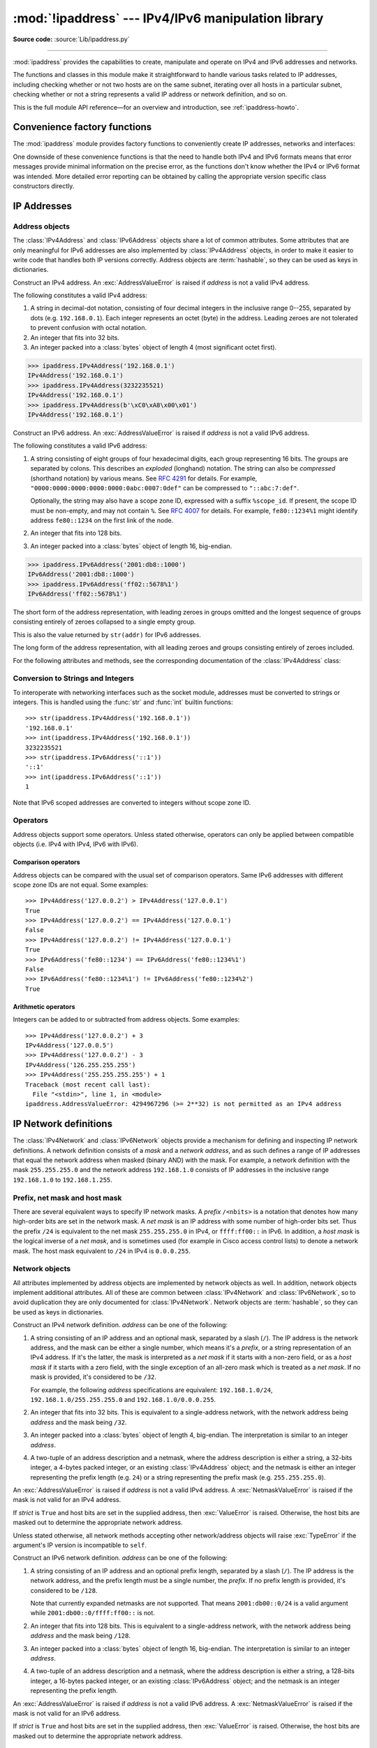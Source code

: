 :mod:`!ipaddress` --- IPv4/IPv6 manipulation library
====================================================

.. module:: ipaddress
   :synopsis: IPv4/IPv6 manipulation library.

.. moduleauthor:: Peter Moody

**Source code:** :source:`Lib/ipaddress.py`

--------------

:mod:`ipaddress` provides the capabilities to create, manipulate and
operate on IPv4 and IPv6 addresses and networks.

The functions and classes in this module make it straightforward to handle
various tasks related to IP addresses, including checking whether or not two
hosts are on the same subnet, iterating over all hosts in a particular
subnet, checking whether or not a string represents a valid IP address or
network definition, and so on.

This is the full module API reference—for an overview and introduction, see
:ref:`ipaddress-howto`.

.. versionadded:: 3.3

.. testsetup::

   import ipaddress
   from ipaddress import (
       ip_network, IPv4Address, IPv4Interface, IPv4Network,
   )

Convenience factory functions
-----------------------------

The :mod:`ipaddress` module provides factory functions to conveniently create
IP addresses, networks and interfaces:

.. function:: ip_address(address)

   Return an :class:`IPv4Address` or :class:`IPv6Address` object depending on
   the IP address passed as argument.  Either IPv4 or IPv6 addresses may be
   supplied; integers less than ``2**32`` will be considered to be IPv4 by default.
   A :exc:`ValueError` is raised if *address* does not represent a valid IPv4
   or IPv6 address.

   >>> ipaddress.ip_address('192.168.0.1')
   IPv4Address('192.168.0.1')
   >>> ipaddress.ip_address('2001:db8::')
   IPv6Address('2001:db8::')


.. function:: ip_network(address, strict=True)

   Return an :class:`IPv4Network` or :class:`IPv6Network` object depending on
   the IP address passed as argument.  *address* is a string or integer
   representing the IP network.  Either IPv4 or IPv6 networks may be supplied;
   integers less than ``2**32`` will be considered to be IPv4 by default.  *strict*
   is passed to :class:`IPv4Network` or :class:`IPv6Network` constructor.  A
   :exc:`ValueError` is raised if *address* does not represent a valid IPv4 or
   IPv6 address, or if the network has host bits set.

   >>> ipaddress.ip_network('192.168.0.0/28')
   IPv4Network('192.168.0.0/28')


.. function:: ip_interface(address)

   Return an :class:`IPv4Interface` or :class:`IPv6Interface` object depending
   on the IP address passed as argument.  *address* is a string or integer
   representing the IP address.  Either IPv4 or IPv6 addresses may be supplied;
   integers less than ``2**32`` will be considered to be IPv4 by default.  A
   :exc:`ValueError` is raised if *address* does not represent a valid IPv4 or
   IPv6 address.

One downside of these convenience functions is that the need to handle both
IPv4 and IPv6 formats means that error messages provide minimal
information on the precise error, as the functions don't know whether the
IPv4 or IPv6 format was intended. More detailed error reporting can be
obtained by calling the appropriate version specific class constructors
directly.


IP Addresses
------------

Address objects
^^^^^^^^^^^^^^^

The :class:`IPv4Address` and :class:`IPv6Address` objects share a lot of common
attributes.  Some attributes that are only meaningful for IPv6 addresses are
also implemented by :class:`IPv4Address` objects, in order to make it easier to
write code that handles both IP versions correctly.  Address objects are
:term:`hashable`, so they can be used as keys in dictionaries.

.. class:: IPv4Address(address)

   Construct an IPv4 address.  An :exc:`AddressValueError` is raised if
   *address* is not a valid IPv4 address.

   The following constitutes a valid IPv4 address:

   1. A string in decimal-dot notation, consisting of four decimal integers in
      the inclusive range 0--255, separated by dots (e.g. ``192.168.0.1``). Each
      integer represents an octet (byte) in the address. Leading zeroes are
      not tolerated to prevent confusion with octal notation.
   2. An integer that fits into 32 bits.
   3. An integer packed into a :class:`bytes` object of length 4 (most
      significant octet first).

   >>> ipaddress.IPv4Address('192.168.0.1')
   IPv4Address('192.168.0.1')
   >>> ipaddress.IPv4Address(3232235521)
   IPv4Address('192.168.0.1')
   >>> ipaddress.IPv4Address(b'\xC0\xA8\x00\x01')
   IPv4Address('192.168.0.1')

   .. versionchanged:: 3.8

      Leading zeros are tolerated, even in ambiguous cases that look like
      octal notation.

   .. versionchanged:: 3.9.5

      Leading zeros are no longer tolerated and are treated as an error.
      IPv4 address strings are now parsed as strict as glibc
      :func:`~socket.inet_pton`.

   .. attribute:: version

      The appropriate version number: ``4`` for IPv4, ``6`` for IPv6.

      .. versionchanged:: 3.14

         Made available on the class.

   .. attribute:: max_prefixlen

      The total number of bits in the address representation for this
      version: ``32`` for IPv4, ``128`` for IPv6.

      The prefix defines the number of leading bits in an  address that
      are compared to determine whether or not an address is part of a
      network.

      .. versionchanged:: 3.14

         Made available on the class.

   .. attribute:: compressed
   .. attribute:: exploded

      The string representation in dotted decimal notation. Leading zeroes
      are never included in the representation.

      As IPv4 does not define a shorthand notation for addresses with octets
      set to zero, these two attributes are always the same as ``str(addr)``
      for IPv4 addresses. Exposing these attributes makes it easier to
      write display code that can handle both IPv4 and IPv6 addresses.

   .. attribute:: packed

      The binary representation of this address - a :class:`bytes` object of
      the appropriate length (most significant octet first). This is 4 bytes
      for IPv4 and 16 bytes for IPv6.

   .. attribute:: reverse_pointer

      The name of the reverse DNS PTR record for the IP address, e.g.::

          >>> ipaddress.ip_address("127.0.0.1").reverse_pointer
          '1.0.0.127.in-addr.arpa'
          >>> ipaddress.ip_address("2001:db8::1").reverse_pointer
          '1.0.0.0.0.0.0.0.0.0.0.0.0.0.0.0.0.0.0.0.0.0.0.0.8.b.d.0.1.0.0.2.ip6.arpa'

      This is the name that could be used for performing a PTR lookup, not the
      resolved hostname itself.

      .. versionadded:: 3.5

   .. attribute:: is_multicast

      ``True`` if the address is reserved for multicast use.  See
      :RFC:`3171` (for IPv4) or :RFC:`2373` (for IPv6).

   .. attribute:: is_private

      ``True`` if the address is defined as not globally reachable by
      iana-ipv4-special-registry_ (for IPv4) or iana-ipv6-special-registry_
      (for IPv6) with the following exceptions:

      * ``is_private`` is ``False`` for the shared address space (``100.64.0.0/10``)
      * For IPv4-mapped IPv6-addresses the ``is_private`` value is determined by the
        semantics of the underlying IPv4 addresses and the following condition holds
        (see :attr:`IPv6Address.ipv4_mapped`)::

            address.is_private == address.ipv4_mapped.is_private

      ``is_private`` has value opposite to :attr:`is_global`, except for the shared address space
      (``100.64.0.0/10`` range) where they are both ``False``.

      .. versionchanged:: 3.13

         Fixed some false positives and false negatives.

         * ``192.0.0.0/24`` is considered private with the exception of ``192.0.0.9/32`` and
           ``192.0.0.10/32`` (previously: only the ``192.0.0.0/29`` sub-range was considered private).
         * ``64:ff9b:1::/48`` is considered private.
         * ``2002::/16`` is considered private.
         * There are exceptions within ``2001::/23`` (otherwise considered private): ``2001:1::1/128``,
           ``2001:1::2/128``, ``2001:3::/32``, ``2001:4:112::/48``, ``2001:20::/28``, ``2001:30::/28``.
           The exceptions are not considered private.

   .. attribute:: is_global

      ``True`` if the address is defined as globally reachable by
      iana-ipv4-special-registry_ (for IPv4) or iana-ipv6-special-registry_
      (for IPv6) with the following exception:

      For IPv4-mapped IPv6-addresses the ``is_private`` value is determined by the
      semantics of the underlying IPv4 addresses and the following condition holds
      (see :attr:`IPv6Address.ipv4_mapped`)::

         address.is_global == address.ipv4_mapped.is_global

      ``is_global`` has value opposite to :attr:`is_private`, except for the shared address space
      (``100.64.0.0/10`` range) where they are both ``False``.

      .. versionadded:: 3.4

      .. versionchanged:: 3.13

         Fixed some false positives and false negatives, see :attr:`is_private` for details.

   .. attribute:: is_unspecified

      ``True`` if the address is unspecified.  See :RFC:`5735` (for IPv4)
      or :RFC:`2373` (for IPv6).

   .. attribute:: is_reserved

      ``True`` if the address is *labelled* as reserved by the IETF:

      * IPv4 address ``240.0.0.0/4`` named ``Reserved``. This attribute is not related to the 
        ``Reserved-by-Protocol`` value in iana-ipv4-special-registry_
      * IPv6 addresses allocated as ``Reserved by IETF`` for future use (see iana-ipv6-address-space_)

   .. attribute:: is_loopback

      ``True`` if this is a loopback address.  See :RFC:`3330` (for IPv4)
      or :RFC:`2373` (for IPv6).

   .. attribute:: is_link_local

      ``True`` if the address is reserved for link-local usage.  See
      :RFC:`3927`.

   .. attribute:: ipv6_mapped

      :class:`IPv4Address` object representing the IPv4-mapped IPv6 address. See :RFC:`4291`.

      .. versionadded:: 3.13


.. _iana-ipv4-special-registry: https://www.iana.org/assignments/iana-ipv4-special-registry/iana-ipv4-special-registry.xhtml
.. _iana-ipv6-special-registry: https://www.iana.org/assignments/iana-ipv6-special-registry/iana-ipv6-special-registry.xhtml
.. _iana-ipv6-address-space: https://www.iana.org/assignments/ipv6-address-space/ipv6-address-space.xhtml

.. method:: IPv4Address.__format__(fmt)

   Returns a string representation of the IP address, controlled by
   an explicit format string.
   *fmt* can be one of the following: ``'s'``, the default option,
   equivalent to :func:`str`, ``'b'`` for a zero-padded binary string,
   ``'X'`` or ``'x'`` for an uppercase or lowercase hexadecimal
   representation, or ``'n'``, which is equivalent to ``'b'`` for IPv4
   addresses and ``'x'`` for IPv6. For binary and hexadecimal
   representations, the form specifier ``'#'`` and the grouping option
   ``'_'`` are available. ``__format__`` is used by ``format``, ``str.format``
   and f-strings.

      >>> format(ipaddress.IPv4Address('192.168.0.1'))
      '192.168.0.1'
      >>> '{:#b}'.format(ipaddress.IPv4Address('192.168.0.1'))
      '0b11000000101010000000000000000001'
      >>> f'{ipaddress.IPv6Address("2001:db8::1000"):s}'
      '2001:db8::1000'
      >>> format(ipaddress.IPv6Address('2001:db8::1000'), '_X')
      '2001_0DB8_0000_0000_0000_0000_0000_1000'
      >>> '{:#_n}'.format(ipaddress.IPv6Address('2001:db8::1000'))
      '0x2001_0db8_0000_0000_0000_0000_0000_1000'

   .. versionadded:: 3.9


.. class:: IPv6Address(address)

   Construct an IPv6 address.  An :exc:`AddressValueError` is raised if
   *address* is not a valid IPv6 address.

   The following constitutes a valid IPv6 address:

   1. A string consisting of eight groups of four hexadecimal digits, each
      group representing 16 bits.  The groups are separated by colons.
      This describes an *exploded* (longhand) notation.  The string can
      also be *compressed* (shorthand notation) by various means.  See
      :RFC:`4291` for details.  For example,
      ``"0000:0000:0000:0000:0000:0abc:0007:0def"`` can be compressed to
      ``"::abc:7:def"``.

      Optionally, the string may also have a scope zone ID, expressed
      with a suffix ``%scope_id``. If present, the scope ID must be non-empty,
      and may not contain ``%``.
      See :RFC:`4007` for details.
      For example, ``fe80::1234%1`` might identify address ``fe80::1234`` on the first link of the node.
   2. An integer that fits into 128 bits.
   3. An integer packed into a :class:`bytes` object of length 16, big-endian.


   >>> ipaddress.IPv6Address('2001:db8::1000')
   IPv6Address('2001:db8::1000')
   >>> ipaddress.IPv6Address('ff02::5678%1')
   IPv6Address('ff02::5678%1')

   .. attribute:: compressed

   The short form of the address representation, with leading zeroes in
   groups omitted and the longest sequence of groups consisting entirely of
   zeroes collapsed to a single empty group.

   This is also the value returned by ``str(addr)`` for IPv6 addresses.

   .. attribute:: exploded

   The long form of the address representation, with all leading zeroes and
   groups consisting entirely of zeroes included.


   For the following attributes and methods, see the corresponding
   documentation of the :class:`IPv4Address` class:

   .. attribute:: packed
   .. attribute:: reverse_pointer
   .. attribute:: version
   .. attribute:: max_prefixlen
   .. attribute:: is_multicast
   .. attribute:: is_private
   .. attribute:: is_global

      .. versionadded:: 3.4

   .. attribute:: is_unspecified
   .. attribute:: is_reserved
   .. attribute:: is_loopback
   .. attribute:: is_link_local

   .. attribute:: is_site_local

      ``True`` if the address is reserved for site-local usage.  Note that
      the site-local address space has been deprecated by :RFC:`3879`. Use
      :attr:`~IPv4Address.is_private` to test if this address is in the
      space of unique local addresses as defined by :RFC:`4193`.

   .. attribute:: ipv4_mapped

      For addresses that appear to be IPv4 mapped addresses (starting with
      ``::FFFF/96``), this property will report the embedded IPv4 address.
      For any other address, this property will be ``None``.

   .. attribute:: scope_id

      For scoped addresses as defined by :RFC:`4007`, this property identifies
      the particular zone of the address's scope that the address belongs to,
      as a string. When no scope zone is specified, this property will be ``None``.

   .. attribute:: sixtofour

      For addresses that appear to be 6to4 addresses  (starting with
      ``2002::/16``) as defined by :RFC:`3056`, this property will report
      the embedded IPv4 address.  For any other address, this property will
      be ``None``.

   .. attribute:: teredo

      For addresses that appear to be Teredo addresses (starting with
      ``2001::/32``) as defined by :RFC:`4380`, this property will report
      the embedded ``(server, client)`` IP address pair.  For any other
      address, this property will be ``None``.

.. method:: IPv6Address.__format__(fmt)

   Refer to the corresponding method documentation in
   :class:`IPv4Address`.

   .. versionadded:: 3.9

Conversion to Strings and Integers
^^^^^^^^^^^^^^^^^^^^^^^^^^^^^^^^^^

To interoperate with networking interfaces such as the socket module,
addresses must be converted to strings or integers. This is handled using
the :func:`str` and :func:`int` builtin functions::

   >>> str(ipaddress.IPv4Address('192.168.0.1'))
   '192.168.0.1'
   >>> int(ipaddress.IPv4Address('192.168.0.1'))
   3232235521
   >>> str(ipaddress.IPv6Address('::1'))
   '::1'
   >>> int(ipaddress.IPv6Address('::1'))
   1

Note that IPv6 scoped addresses are converted to integers without scope zone ID.


Operators
^^^^^^^^^

Address objects support some operators.  Unless stated otherwise, operators can
only be applied between compatible objects (i.e. IPv4 with IPv4, IPv6 with
IPv6).


Comparison operators
""""""""""""""""""""

Address objects can be compared with the usual set of comparison operators.
Same IPv6 addresses with different scope zone IDs are not equal.
Some examples::

   >>> IPv4Address('127.0.0.2') > IPv4Address('127.0.0.1')
   True
   >>> IPv4Address('127.0.0.2') == IPv4Address('127.0.0.1')
   False
   >>> IPv4Address('127.0.0.2') != IPv4Address('127.0.0.1')
   True
   >>> IPv6Address('fe80::1234') == IPv6Address('fe80::1234%1')
   False
   >>> IPv6Address('fe80::1234%1') != IPv6Address('fe80::1234%2')
   True


Arithmetic operators
""""""""""""""""""""

Integers can be added to or subtracted from address objects.  Some examples::

   >>> IPv4Address('127.0.0.2') + 3
   IPv4Address('127.0.0.5')
   >>> IPv4Address('127.0.0.2') - 3
   IPv4Address('126.255.255.255')
   >>> IPv4Address('255.255.255.255') + 1
   Traceback (most recent call last):
     File "<stdin>", line 1, in <module>
   ipaddress.AddressValueError: 4294967296 (>= 2**32) is not permitted as an IPv4 address


IP Network definitions
----------------------

The :class:`IPv4Network` and :class:`IPv6Network` objects provide a mechanism
for defining and inspecting IP network definitions.  A network definition
consists of a *mask* and a *network address*, and as such defines a range of
IP addresses that equal the network address when masked (binary AND) with the
mask.  For example, a network definition with the mask ``255.255.255.0`` and
the network address ``192.168.1.0`` consists of IP addresses in the inclusive
range ``192.168.1.0`` to ``192.168.1.255``.


Prefix, net mask and host mask
^^^^^^^^^^^^^^^^^^^^^^^^^^^^^^

There are several equivalent ways to specify IP network masks.  A *prefix*
``/<nbits>`` is a notation that denotes how many high-order bits are set in
the network mask.  A *net mask* is an IP address with some number of
high-order bits set.  Thus the prefix ``/24`` is equivalent to the net mask
``255.255.255.0`` in IPv4, or ``ffff:ff00::`` in IPv6.  In addition, a
*host mask* is the logical inverse of a *net mask*, and is sometimes used
(for example in Cisco access control lists) to denote a network mask.  The
host mask equivalent to ``/24`` in IPv4 is ``0.0.0.255``.


Network objects
^^^^^^^^^^^^^^^

All attributes implemented by address objects are implemented by network
objects as well.  In addition, network objects implement additional attributes.
All of these are common between :class:`IPv4Network` and :class:`IPv6Network`,
so to avoid duplication they are only documented for :class:`IPv4Network`.
Network objects are :term:`hashable`, so they can be used as keys in
dictionaries.

.. class:: IPv4Network(address, strict=True)

   Construct an IPv4 network definition.  *address* can be one of the following:

   1. A string consisting of an IP address and an optional mask, separated by
      a slash (``/``).  The IP address is the network address, and the mask
      can be either a single number, which means it's a *prefix*, or a string
      representation of an IPv4 address.  If it's the latter, the mask is
      interpreted as a *net mask* if it starts with a non-zero field, or as a
      *host mask* if it starts with a zero field, with the single exception of
      an all-zero mask which is treated as a *net mask*.  If no mask is provided,
      it's considered to be ``/32``.

      For example, the following *address* specifications are equivalent:
      ``192.168.1.0/24``, ``192.168.1.0/255.255.255.0`` and
      ``192.168.1.0/0.0.0.255``.

   2. An integer that fits into 32 bits.  This is equivalent to a
      single-address network, with the network address being *address* and
      the mask being ``/32``.

   3. An integer packed into a :class:`bytes` object of length 4, big-endian.
      The interpretation is similar to an integer *address*.

   4. A two-tuple of an address description and a netmask, where the address
      description is either a string, a 32-bits integer, a 4-bytes packed
      integer, or an existing :class:`IPv4Address` object; and the netmask is either
      an integer representing the prefix length (e.g. ``24``) or a string
      representing the prefix mask (e.g. ``255.255.255.0``).

   An :exc:`AddressValueError` is raised if *address* is not a valid IPv4
   address.  A :exc:`NetmaskValueError` is raised if the mask is not valid for
   an IPv4 address.

   If *strict* is ``True`` and host bits are set in the supplied address,
   then :exc:`ValueError` is raised.  Otherwise, the host bits are masked out
   to determine the appropriate network address.

   Unless stated otherwise, all network methods accepting other network/address
   objects will raise :exc:`TypeError` if the argument's IP version is
   incompatible to ``self``.

   .. versionchanged:: 3.5

      Added the two-tuple form for the *address* constructor parameter.

   .. attribute:: version
   .. attribute:: max_prefixlen

      Refer to the corresponding attribute documentation in
      :class:`IPv4Address`.

   .. attribute:: is_multicast
   .. attribute:: is_private
   .. attribute:: is_unspecified
   .. attribute:: is_reserved
   .. attribute:: is_loopback
   .. attribute:: is_link_local

      These attributes are true for the network as a whole if they are true
      for both the network address and the broadcast address.

   .. attribute:: network_address

      The network address for the network. The network address and the
      prefix length together uniquely define a network.

   .. attribute:: broadcast_address

      The broadcast address for the network. Packets sent to the broadcast
      address should be received by every host on the network.

   .. attribute:: hostmask

      The host mask, as an :class:`IPv4Address` object.

   .. attribute:: netmask

      The net mask, as an :class:`IPv4Address` object.

   .. attribute:: with_prefixlen
   .. attribute:: compressed
   .. attribute:: exploded

      A string representation of the network, with the mask in prefix
      notation.

      ``with_prefixlen`` and ``compressed`` are always the same as
      ``str(network)``.
      ``exploded`` uses the exploded form the network address.

   .. attribute:: with_netmask

      A string representation of the network, with the mask in net mask
      notation.

   .. attribute:: with_hostmask

      A string representation of the network, with the mask in host mask
      notation.

   .. attribute:: num_addresses

      The total number of addresses in the network.

   .. attribute:: prefixlen

      Length of the network prefix, in bits.

   .. method:: hosts()

      Returns an iterator over the usable hosts in the network.  The usable
      hosts are all the IP addresses that belong to the network, except the
      network address itself and the network broadcast address.  For networks
      with a mask length of 31, the network address and network broadcast
      address are also included in the result. Networks with a mask of 32
      will return a list containing the single host address.

         >>> list(ip_network('192.0.2.0/29').hosts())  #doctest: +NORMALIZE_WHITESPACE
         [IPv4Address('192.0.2.1'), IPv4Address('192.0.2.2'),
          IPv4Address('192.0.2.3'), IPv4Address('192.0.2.4'),
          IPv4Address('192.0.2.5'), IPv4Address('192.0.2.6')]
         >>> list(ip_network('192.0.2.0/31').hosts())
         [IPv4Address('192.0.2.0'), IPv4Address('192.0.2.1')]
         >>> list(ip_network('192.0.2.1/32').hosts())
         [IPv4Address('192.0.2.1')]

   .. method:: overlaps(other)

      ``True`` if this network is partly or wholly contained in *other* or
      *other* is wholly contained in this network.

   .. method:: address_exclude(network)

      Computes the network definitions resulting from removing the given
      *network* from this one.  Returns an iterator of network objects.
      Raises :exc:`ValueError` if *network* is not completely contained in
      this network.

         >>> n1 = ip_network('192.0.2.0/28')
         >>> n2 = ip_network('192.0.2.1/32')
         >>> list(n1.address_exclude(n2))  #doctest: +NORMALIZE_WHITESPACE
         [IPv4Network('192.0.2.8/29'), IPv4Network('192.0.2.4/30'),
          IPv4Network('192.0.2.2/31'), IPv4Network('192.0.2.0/32')]

   .. method:: subnets(prefixlen_diff=1, new_prefix=None)

      The subnets that join to make the current network definition, depending
      on the argument values.  *prefixlen_diff* is the amount our prefix
      length should be increased by.  *new_prefix* is the desired new
      prefix of the subnets; it must be larger than our prefix.  One and
      only one of *prefixlen_diff* and *new_prefix* must be set.  Returns an
      iterator of network objects.

         >>> list(ip_network('192.0.2.0/24').subnets())
         [IPv4Network('192.0.2.0/25'), IPv4Network('192.0.2.128/25')]
         >>> list(ip_network('192.0.2.0/24').subnets(prefixlen_diff=2))  #doctest: +NORMALIZE_WHITESPACE
         [IPv4Network('192.0.2.0/26'), IPv4Network('192.0.2.64/26'),
          IPv4Network('192.0.2.128/26'), IPv4Network('192.0.2.192/26')]
         >>> list(ip_network('192.0.2.0/24').subnets(new_prefix=26))  #doctest: +NORMALIZE_WHITESPACE
         [IPv4Network('192.0.2.0/26'), IPv4Network('192.0.2.64/26'),
          IPv4Network('192.0.2.128/26'), IPv4Network('192.0.2.192/26')]
         >>> list(ip_network('192.0.2.0/24').subnets(new_prefix=23))
         Traceback (most recent call last):
           File "<stdin>", line 1, in <module>
             raise ValueError('new prefix must be longer')
         ValueError: new prefix must be longer
         >>> list(ip_network('192.0.2.0/24').subnets(new_prefix=25))
         [IPv4Network('192.0.2.0/25'), IPv4Network('192.0.2.128/25')]

   .. method:: supernet(prefixlen_diff=1, new_prefix=None)

      The supernet containing this network definition, depending on the
      argument values.  *prefixlen_diff* is the amount our prefix length
      should be decreased by.  *new_prefix* is the desired new prefix of
      the supernet; it must be smaller than our prefix.  One and only one
      of *prefixlen_diff* and *new_prefix* must be set.  Returns a single
      network object.

         >>> ip_network('192.0.2.0/24').supernet()
         IPv4Network('192.0.2.0/23')
         >>> ip_network('192.0.2.0/24').supernet(prefixlen_diff=2)
         IPv4Network('192.0.0.0/22')
         >>> ip_network('192.0.2.0/24').supernet(new_prefix=20)
         IPv4Network('192.0.0.0/20')

   .. method:: subnet_of(other)

      Return ``True`` if this network is a subnet of *other*.

        >>> a = ip_network('192.168.1.0/24')
        >>> b = ip_network('192.168.1.128/30')
        >>> b.subnet_of(a)
        True

      .. versionadded:: 3.7

   .. method:: supernet_of(other)

      Return ``True`` if this network is a supernet of *other*.

        >>> a = ip_network('192.168.1.0/24')
        >>> b = ip_network('192.168.1.128/30')
        >>> a.supernet_of(b)
        True

      .. versionadded:: 3.7

   .. method:: compare_networks(other)

      Compare this network to *other*.  In this comparison only the network
      addresses are considered; host bits aren't.  Returns either ``-1``,
      ``0`` or ``1``.

         >>> ip_network('192.0.2.1/32').compare_networks(ip_network('192.0.2.2/32'))
         -1
         >>> ip_network('192.0.2.1/32').compare_networks(ip_network('192.0.2.0/32'))
         1
         >>> ip_network('192.0.2.1/32').compare_networks(ip_network('192.0.2.1/32'))
         0

      .. deprecated:: 3.7
         It uses the same ordering and comparison algorithm as "<", "==", and ">"


.. class:: IPv6Network(address, strict=True)

   Construct an IPv6 network definition.  *address* can be one of the following:

   1. A string consisting of an IP address and an optional prefix length,
      separated by a slash (``/``).  The IP address is the network address,
      and the prefix length must be a single number, the *prefix*.  If no
      prefix length is provided, it's considered to be ``/128``.

      Note that currently expanded netmasks are not supported.  That means
      ``2001:db00::0/24`` is a valid argument while ``2001:db00::0/ffff:ff00::``
      is not.

   2. An integer that fits into 128 bits.  This is equivalent to a
      single-address network, with the network address being *address* and
      the mask being ``/128``.

   3. An integer packed into a :class:`bytes` object of length 16, big-endian.
      The interpretation is similar to an integer *address*.

   4. A two-tuple of an address description and a netmask, where the address
      description is either a string, a 128-bits integer, a 16-bytes packed
      integer, or an existing :class:`IPv6Address` object; and the netmask is an
      integer representing the prefix length.

   An :exc:`AddressValueError` is raised if *address* is not a valid IPv6
   address.  A :exc:`NetmaskValueError` is raised if the mask is not valid for
   an IPv6 address.

   If *strict* is ``True`` and host bits are set in the supplied address,
   then :exc:`ValueError` is raised.  Otherwise, the host bits are masked out
   to determine the appropriate network address.

   .. versionchanged:: 3.5

      Added the two-tuple form for the *address* constructor parameter.

   .. attribute:: version
   .. attribute:: max_prefixlen
   .. attribute:: is_multicast
   .. attribute:: is_private
   .. attribute:: is_unspecified
   .. attribute:: is_reserved
   .. attribute:: is_loopback
   .. attribute:: is_link_local
   .. attribute:: network_address
   .. attribute:: broadcast_address
   .. attribute:: hostmask
   .. attribute:: netmask
   .. attribute:: with_prefixlen
   .. attribute:: compressed
   .. attribute:: exploded
   .. attribute:: with_netmask
   .. attribute:: with_hostmask
   .. attribute:: num_addresses
   .. attribute:: prefixlen
   .. method:: hosts()

      Returns an iterator over the usable hosts in the network.  The usable
      hosts are all the IP addresses that belong to the network, except the
      Subnet-Router anycast address.  For networks with a mask length of 127,
      the Subnet-Router anycast address is also included in the result.
      Networks with a mask of 128 will return a list containing the
      single host address.

   .. method:: overlaps(other)
   .. method:: address_exclude(network)
   .. method:: subnets(prefixlen_diff=1, new_prefix=None)
   .. method:: supernet(prefixlen_diff=1, new_prefix=None)
   .. method:: subnet_of(other)
   .. method:: supernet_of(other)
   .. method:: compare_networks(other)

      Refer to the corresponding attribute documentation in
      :class:`IPv4Network`.

   .. attribute:: is_site_local

      This attribute is true for the network as a whole if it is true
      for both the network address and the broadcast address.


Operators
^^^^^^^^^

Network objects support some operators.  Unless stated otherwise, operators can
only be applied between compatible objects (i.e. IPv4 with IPv4, IPv6 with
IPv6).


Logical operators
"""""""""""""""""

Network objects can be compared with the usual set of logical operators.
Network objects are ordered first by network address, then by net mask.


Iteration
"""""""""

Network objects can be iterated to list all the addresses belonging to the
network.  For iteration, *all* hosts are returned, including unusable hosts
(for usable hosts, use the :meth:`~IPv4Network.hosts` method).  An
example::

   >>> for addr in IPv4Network('192.0.2.0/28'):
   ...     addr
   ...
   IPv4Address('192.0.2.0')
   IPv4Address('192.0.2.1')
   IPv4Address('192.0.2.2')
   IPv4Address('192.0.2.3')
   IPv4Address('192.0.2.4')
   IPv4Address('192.0.2.5')
   IPv4Address('192.0.2.6')
   IPv4Address('192.0.2.7')
   IPv4Address('192.0.2.8')
   IPv4Address('192.0.2.9')
   IPv4Address('192.0.2.10')
   IPv4Address('192.0.2.11')
   IPv4Address('192.0.2.12')
   IPv4Address('192.0.2.13')
   IPv4Address('192.0.2.14')
   IPv4Address('192.0.2.15')


Networks as containers of addresses
"""""""""""""""""""""""""""""""""""

Network objects can act as containers of addresses.  Some examples::

   >>> IPv4Network('192.0.2.0/28')[0]
   IPv4Address('192.0.2.0')
   >>> IPv4Network('192.0.2.0/28')[15]
   IPv4Address('192.0.2.15')
   >>> IPv4Address('192.0.2.6') in IPv4Network('192.0.2.0/28')
   True
   >>> IPv4Address('192.0.3.6') in IPv4Network('192.0.2.0/28')
   False


Interface objects
-----------------

Interface objects are :term:`hashable`, so they can be used as keys in
dictionaries.

.. class:: IPv4Interface(address)

   Construct an IPv4 interface.  The meaning of *address* is as in the
   constructor of :class:`IPv4Network`, except that arbitrary host addresses
   are always accepted.

   :class:`IPv4Interface` is a subclass of :class:`IPv4Address`, so it inherits
   all the attributes from that class.  In addition, the following attributes
   are available:

   .. attribute:: ip

      The address (:class:`IPv4Address`) without network information.

         >>> interface = IPv4Interface('192.0.2.5/24')
         >>> interface.ip
         IPv4Address('192.0.2.5')

   .. attribute:: network

      The network (:class:`IPv4Network`) this interface belongs to.

         >>> interface = IPv4Interface('192.0.2.5/24')
         >>> interface.network
         IPv4Network('192.0.2.0/24')

   .. attribute:: with_prefixlen

      A string representation of the interface with the mask in prefix notation.

         >>> interface = IPv4Interface('192.0.2.5/24')
         >>> interface.with_prefixlen
         '192.0.2.5/24'

   .. attribute:: with_netmask

      A string representation of the interface with the network as a net mask.

         >>> interface = IPv4Interface('192.0.2.5/24')
         >>> interface.with_netmask
         '192.0.2.5/255.255.255.0'

   .. attribute:: with_hostmask

      A string representation of the interface with the network as a host mask.

         >>> interface = IPv4Interface('192.0.2.5/24')
         >>> interface.with_hostmask
         '192.0.2.5/0.0.0.255'


.. class:: IPv6Interface(address)

   Construct an IPv6 interface.  The meaning of *address* is as in the
   constructor of :class:`IPv6Network`, except that arbitrary host addresses
   are always accepted.

   :class:`IPv6Interface` is a subclass of :class:`IPv6Address`, so it inherits
   all the attributes from that class.  In addition, the following attributes
   are available:

   .. attribute:: ip
   .. attribute:: network
   .. attribute:: with_prefixlen
   .. attribute:: with_netmask
   .. attribute:: with_hostmask

      Refer to the corresponding attribute documentation in
      :class:`IPv4Interface`.


Operators
^^^^^^^^^

Interface objects support some operators.  Unless stated otherwise, operators
can only be applied between compatible objects (i.e. IPv4 with IPv4, IPv6 with
IPv6).


Logical operators
"""""""""""""""""

Interface objects can be compared with the usual set of logical operators.

For equality comparison (``==`` and ``!=``), both the IP address and network
must be the same for the objects to be equal.  An interface will not compare
equal to any address or network object.

For ordering (``<``, ``>``, etc) the rules are different.  Interface and
address objects with the same IP version can be compared, and the address
objects will always sort before the interface objects.  Two interface objects
are first compared by their networks and, if those are the same, then by their
IP addresses.


Other Module Level Functions
----------------------------

The module also provides the following module level functions:

.. function:: v4_int_to_packed(address)

   Represent an address as 4 packed bytes in network (big-endian) order.
   *address* is an integer representation of an IPv4 IP address.  A
   :exc:`ValueError` is raised if the integer is negative or too large to be an
   IPv4 IP address.

   >>> ipaddress.ip_address(3221225985)
   IPv4Address('192.0.2.1')
   >>> ipaddress.v4_int_to_packed(3221225985)
   b'\xc0\x00\x02\x01'


.. function:: v6_int_to_packed(address)

   Represent an address as 16 packed bytes in network (big-endian) order.
   *address* is an integer representation of an IPv6 IP address.  A
   :exc:`ValueError` is raised if the integer is negative or too large to be an
   IPv6 IP address.


.. function:: summarize_address_range(first, last)

   Return an iterator of the summarized network range given the first and last
   IP addresses.  *first* is the first :class:`IPv4Address` or
   :class:`IPv6Address` in the range and *last* is the last :class:`IPv4Address`
   or :class:`IPv6Address` in the range.  A :exc:`TypeError` is raised if
   *first* or *last* are not IP addresses or are not of the same version.  A
   :exc:`ValueError` is raised if *last* is not greater than *first* or if
   *first* address version is not 4 or 6.

   >>> [ipaddr for ipaddr in ipaddress.summarize_address_range(
   ...    ipaddress.IPv4Address('192.0.2.0'),
   ...    ipaddress.IPv4Address('192.0.2.130'))]
   [IPv4Network('192.0.2.0/25'), IPv4Network('192.0.2.128/31'), IPv4Network('192.0.2.130/32')]


.. function:: collapse_addresses(addresses)

   Return an iterator of the collapsed :class:`IPv4Network` or
   :class:`IPv6Network` objects.  *addresses* is an :term:`iterable` of
   :class:`IPv4Network` or :class:`IPv6Network` objects.  A :exc:`TypeError` is
   raised if *addresses* contains mixed version objects.

   >>> [ipaddr for ipaddr in
   ... ipaddress.collapse_addresses([ipaddress.IPv4Network('192.0.2.0/25'),
   ... ipaddress.IPv4Network('192.0.2.128/25')])]
   [IPv4Network('192.0.2.0/24')]


.. function:: get_mixed_type_key(obj)

   Return a key suitable for sorting between networks and addresses.  Address
   and Network objects are not sortable by default; they're fundamentally
   different, so the expression::

     IPv4Address('192.0.2.0') <= IPv4Network('192.0.2.0/24')

   doesn't make sense.  There are some times however, where you may wish to
   have :mod:`ipaddress` sort these anyway.  If you need to do this, you can use
   this function as the *key* argument to :func:`sorted`.

   *obj* is either a network or address object.


Custom Exceptions
-----------------

To support more specific error reporting from class constructors, the
module defines the following exceptions:

.. exception:: AddressValueError(ValueError)

   Any value error related to the address.


.. exception:: NetmaskValueError(ValueError)

   Any value error related to the net mask.
